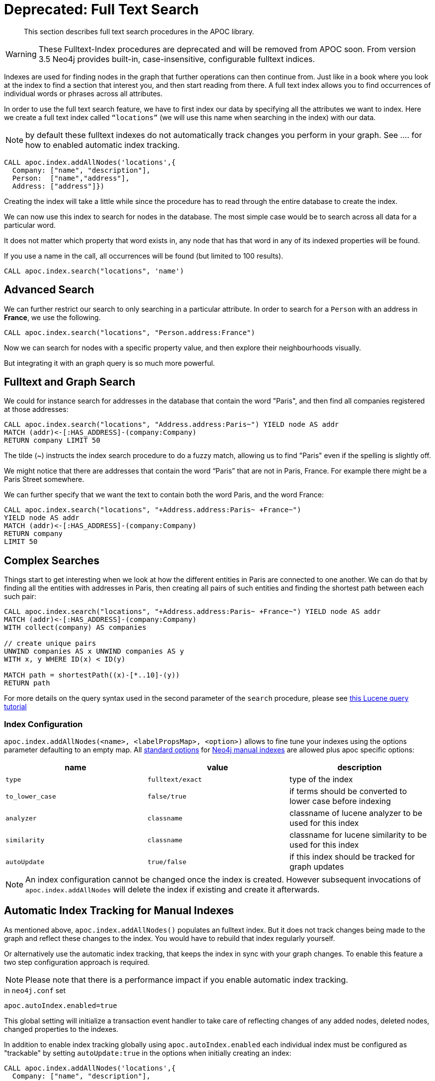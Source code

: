 [[fulltext-index]]
= Deprecated: Full Text Search 

[abstract]
--
This section describes full text search procedures in the APOC library.
--

[WARNING]
These Fulltext-Index procedures are deprecated and will be removed from APOC soon.
From version 3.5 Neo4j provides built-in, case-insensitive, configurable fulltext indices.


Indexes are used for finding nodes in the graph that further operations can then continue from.
Just like in a book where you look at the index to find a section that interest you, and then start reading from there.
A full text index allows you to find occurrences of individual words or phrases across all attributes.

In order to use the full text search feature, we have to first index our data by specifying all the attributes we want to index.
Here we create a full text index called `“locations”` (we will use this name when searching in the index) with our data.

NOTE: by default these fulltext indexes do not automatically track changes you perform in your graph. See .... for how to enabled automatic index tracking.


[source,cypher]
----
CALL apoc.index.addAllNodes('locations',{
  Company: ["name", "description"],
  Person:  ["name","address"],
  Address: ["address"]})
----

Creating the index will take a little while since the procedure has to read through the entire database to create the index.

We can now use this index to search for nodes in the database.
The most simple case would be to search across all data for a particular word.

It does not matter which property that word exists in, any node that has that word in any of its indexed properties will be found.

ifdef::env-guide[]

If you enter a name into the form, all occurrences will be found (but limited to 100 results).

ifdef::backend-html5[]
++++
<form><div class="node"><div class="form-group">
<label>Word to search for:</label> <input value-for="search" class="form-control">
</div></div></form>
++++
endif::[]

[source,cypher,subs="none,attributes"]
----
CALL apoc.index.search("locations", '<span  value-key="search"></span>')
----

endif::[]

ifndef::env-guide[]

If you use a name in the call, all occurrences will be found (but limited to 100 results).


[source,cypher]
----
CALL apoc.index.search("locations", 'name')
----

endif::[]

== Advanced Search

We can further restrict our search to only searching in a particular attribute.
In order to search for a `Person` with an address in *France*, we use the following.

[source,cypher]
----
CALL apoc.index.search("locations", "Person.address:France")
----

ifdef::env-guide[]

Test it yourself:

ifdef::backend-html5[]
++++
<form><div class="node"><div class="form-group">
<label>Label/Type to search for:</label> <input value-for="label" class="form-control">
<label>Attribute to search for:</label> <input value-for="property" class="form-control">
<label>Word to search for:</label> <input value-for="search" class="form-control">
</div></div></form>
++++
endif::[]

[source,cypher,subs="none,attributes"]
----
CALL apoc.index.search("locations", "<span  value-key="label"></span>.<span  value-key="property"></span>:<span value-key="search"></span>")
----

endif::env-guide[]

Now we can search for nodes with a specific property value, and then explore their neighbourhoods visually.

But integrating it with an graph query is so much more powerful.

== Fulltext and Graph Search

We could for instance search for addresses in the database that contain the word "Paris", and then find all companies registered at those addresses:

[source,cypher]
----
CALL apoc.index.search("locations", "Address.address:Paris~") YIELD node AS addr
MATCH (addr)<-[:HAS_ADDRESS]-(company:Company)
RETURN company LIMIT 50
----

The tilde (~) instructs the index search procedure to do a fuzzy match, allowing us to find "Paris" even if the spelling is slightly off.

We might notice that there are addresses that contain the word “Paris” that are not in Paris, France.
For example there might be a Paris Street somewhere.

We can further specify that we want the text to contain both the word Paris, and the word France:

[source,cypher]
----
CALL apoc.index.search("locations", "+Address.address:Paris~ +France~")
YIELD node AS addr
MATCH (addr)<-[:HAS_ADDRESS]-(company:Company)
RETURN company
LIMIT 50

----

== Complex Searches

Things start to get interesting when we look at how the different entities in Paris are connected to one another.
We can do that by finding all the entities with addresses in Paris, then creating all pairs of such entities and finding the shortest path between each such pair:

[source,cypher]
----
CALL apoc.index.search("locations", "+Address.address:Paris~ +France~") YIELD node AS addr
MATCH (addr)<-[:HAS_ADDRESS]-(company:Company)
WITH collect(company) AS companies

// create unique pairs
UNWIND companies AS x UNWIND companies AS y
WITH x, y WHERE ID(x) < ID(y)

MATCH path = shortestPath((x)-[*..10]-(y))
RETURN path
----

For more details on the query syntax used in the second parameter of the `search` procedure,
please see http://www.lucenetutorial.com/lucene-query-syntax.html[this Lucene query tutorial]

=== Index Configuration

`apoc.index.addAllNodes(<name>, <labelPropsMap>, <option>)` allows to fine tune your indexes using the options parameter defaulting to an empty map. 
All https://neo4j.com/docs/java-reference/3.1/#indexing-create-advanced[standard options] for https://neo4j.com/docs/java-reference/3.1/#indexing[Neo4j manual indexes] are allowed plus apoc specific options:

[opts=header,cols="m,m,a"]
|===
| name | value | description
| type | fulltext/exact | type of the index
| to_lower_case | false/true | if terms should be converted to lower case before indexing
| analyzer | classname | classname of lucene analyzer to be used for this index
| similarity | classname | classname for lucene similarity to be used for this index
| autoUpdate | true/false | if this index should be tracked for graph updates
|===

[NOTE]
An index configuration cannot be changed once the index is created. 
However subsequent invocations of `apoc.index.addAllNodes` will delete the index if existing and create it afterwards.

== Automatic Index Tracking for Manual Indexes

As mentioned above, `apoc.index.addAllNodes()` populates an fulltext index. 
But it does not track changes being made to the graph and reflect these changes to the index.
You would have to rebuild that index regularly yourself.

Or alternatively use the automatic index tracking, that keeps the index in sync with your graph changes.
To enable this feature a two step configuration approach is required. 

NOTE: Please note that there is a performance impact if you enable automatic index tracking.

.in `neo4j.conf` set
[source,properties]
-----
apoc.autoIndex.enabled=true
-----

This global setting will initialize a transaction event handler to take care of reflecting changes of any added nodes, deleted nodes, changed properties to the indexes.

In addition to enable index tracking globally using `apoc.autoIndex.enabled` each individual index must be configured as "trackable" by setting `autoUpdate:true` in the options when initially creating an index:

[source,cypher]
----
CALL apoc.index.addAllNodes('locations',{
  Company: ["name", "description"],
  Person:  ["name","address"],
  Address: ["address"]}, {autoUpdate:true})
----

By default index tracking is done synchronously. 
That means updates to fulltext indexes are part of same transaction as the originating change (e.g. changing a node property). 
While this guarantees instant consistency it has an impact on performance. 

Alternatively, you can decide to perform index updates asynchronously in a separate thread by setting this flag in `neo4j.conf`
[source,properties]
-----
apoc.autoIndex.async=true
-----

With this setting enabled, index updates are fed to a buffer queue that is consumed asynchronously using transaction batches.
The batching can be further configured using

[source,properties]
-----
apoc.autoIndex.queue_capacity=100000
apoc.autoIndex.async_rollover_opscount=50000
apoc.autoIndex.async_rollover_millis=5000
apoc.autoIndex.tx_handler_stopwatch=false
-----

The values above are the default setting. 
In this example the index updates are consumed in transactions of maximum 50000 operations or 5000 milliseconds - whichever triggers first will cause the index update transaction to be committed and rolled over.

If `apoc.autoIndex.tx_handler_stopwatch` is enabled, the time spent in `beforeCommit` and `afterCommit` is traced to `debug.log`.
Use this setting only for diagnosis.

=== A Worked Example on Fulltext Index Tracking

This section provides a small but still usable example to understand automatic index updates. 

Make sure `apoc.autoIndex.enabled=true` is set.
First we create some nodes - note there's no index yet.

[source,cypher]
----
UNWIND ["Johnny Walker", "Jim Beam", "Jack Daniels"] as name CREATE (:Person{name:name})
----

Now we index them:

[source,cypher]
----
CALL apoc.index.addAllNodes('people', { Person:["name"]}, {autoUpdate:true})
----

Check if we can find "Johnny" - we expect one result.

[source,cypher]
----
CALL apoc.index.search("people", "Johnny") YIELD node, weight
RETURN node.name, weight
----

Adding some more people - note, we have another "Johnny":

[source,cypher]
----
UNWIND ["Johnny Rotten", "Axel Rose"] as name CREATE (:Person{name:name})
----

Again we're search for "Johnny", expecting now two of them:

[source,cypher]
----
CALL apoc.index.search("people", "Johnny") YIELD node, weight
RETURN node.name, weight
----

=== Fulltext index count

Accompanying UserFunctions that just return counts for nodes and relationships manual index

[source,cypher]
----
apoc.index.nodes.count('Label','prop:value*') YIELD value
----
[source,cypher]
----
apoc.index.relationships.count('TYPE','prop:value*') YIELD value
----
[source,cypher]
----
apoc.index.between.count(node1,'TYPE',node2,'prop:value*') YIELD value
----
[source,cypher]
----
apoc.index.out.count(node,'TYPE','prop:value*') YIELD value
----
[source,cypher]
----
apoc.index.in.count(node,'TYPE','prop:value*') YIELD value
----

===== Some example with the userFunctions describe above

First we create this set of data:

[source,cypher]
----
CREATE (joe:Person:Hipster {name:'Joe',age:42})-[checkin:CHECKIN {on:'2015-12-01'}]->(philz:Place {name:'Philz'})
MATCH (p:Person) CALL apoc.index.addNode(p, ["name"]) RETURN count(*)
MATCH (p:Place) CALL apoc.index.addNode(p, ["name"]) RETURN count(*)
MATCH (person:Person)-[check:CHECKIN]->(place:Place) CALL apoc.index.addRelationship(check, ["on"]) RETURN count(*)
----

* We call the apoc.index.nodes.count function as follow:

[source,cypher]
----
RETURN apoc.index.nodes.count('Person', 'name:Jo*') AS value
----

The result is:

image::{img}/apoc.index.nodes.count.png[scaledwidth="100%"]

* We call the apoc.index.relationships.count function as follow:

[source,cypher]
----
RETURN apoc.index.relationships.count('CHECKIN', 'on:2015-*') as value
----

The result is:

image::{img}/apoc.index.relationships.count.png[scaledwidth="100%"]

* We call the apoc.index.between.count function as follow:

[source,cypher]
----
MATCH (joe:Person:Hipster {name:'Joe',age:42}),(philz:Place {name:'Philz'}) WITH joe,philz RETURN apoc.index.between.count(joe, 'CHECKIN', philz, 'on:2015-*') as value
----

The result is:

image::{img}/apoc.index.between.count.png[width=600]

* We call the apoc.index.in.count function as follow:

[source,cypher]
----
MATCH (philz:Place {name:'Philz'}) WITH philz RETURN apoc.index.in.count(philz, 'CHECKIN','on:2015-*') as value
----

The result is:

image::{img}/apoc.in.nodes.count.png[width=600]

* We call the apoc.index.out.count function as follow:

[source,cypher]
----
MATCH (joe:Person:Hipster {name:'Joe',age:42}) WITH joe RETURN apoc.index.out.count(joe, 'CHECKIN','on:2015-*') as value
----

The result is:

image::{img}/apoc.index.out.count.png[scaledwidth="100%"]